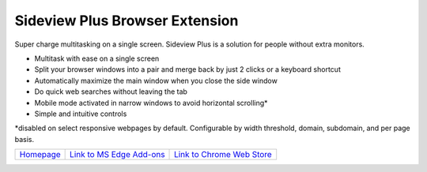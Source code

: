
################################
Sideview Plus Browser Extension
################################

Super charge multitasking on a single screen. Sideview Plus is a solution for people without extra monitors. 

- Multitask with ease on a single screen
- Split your browser windows into a pair and merge back by just 2 clicks or a keyboard shortcut
- Automatically maximize the main window when you close the side window
- Do quick web searches without leaving the tab
- Mobile mode activated in narrow windows to avoid horizontal scrolling*
- Simple and intuitive controls

\*disabled on select responsive webpages by default. Configurable by width threshold, domain, subdomain, and per page basis.

+-------------------------------------------------------------+---------------------------------------------------------------------------------------------------------------------------------------------+-----------------------------------------------------------------------------------------------------------------------------------------------------------+
|   `Homepage <https://parimalam.me/pages/sideview.html>`_    |   `Link to MS Edge Add-ons <https://microsoftedge.microsoft.com/addons/detail/sideview-plus-multitask-/ngocckbdkjpgidpachimbiaphcgjgoaa>`_  | `Link to Chrome Web Store <https://chrome.google.com/webstore/detail/sideview-plus-multitask-w/cgkfhhagdgcjcjdkcbpohhhidlibblkn?utm_source=portfolio>`_   | 
+-------------------------------------------------------------+---------------------------------------------------------------------------------------------------------------------------------------------+-----------------------------------------------------------------------------------------------------------------------------------------------------------+

.. image:: assets/reflow_1280x800_1.png
    :align: center

.. image:: assets/reflow_1280x800_2.png
    :align: center

.. image:: assets/reflow_1280x800_3.png
    :align: center

.. image:: https://img.youtube.com/vi/XTmWME7wutI/maxresdefault.jpg
    :alt: Demo for sideview plus browser extension
    :target: https://www.youtube.com/watch?v=XTmWME7wutI